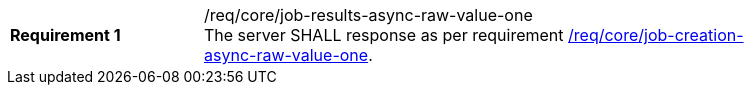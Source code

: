 [[req_core_job-results-async-raw-value-one]]
[width="90%",cols="2,6a"]
|===
|*Requirement {counter:req-id}* |/req/core/job-results-async-raw-value-one +
The server SHALL response as per requirement <<req_core_job-creation-async-raw-value-one,/req/core/job-creation-async-raw-value-one>>.
|===
